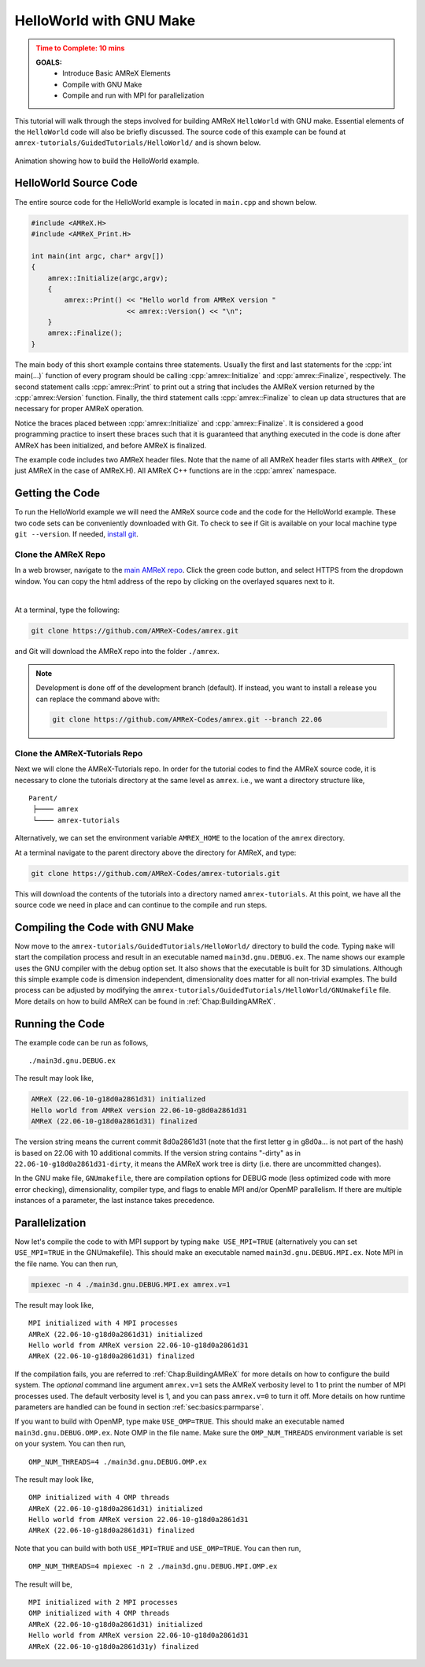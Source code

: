 .. role:: cpp(code)
   :language: c++

.. _guided_hello_world:


HelloWorld with GNU Make
========================

.. admonition:: **Time to Complete**: 10 mins
   :class: warning

   **GOALS:**
     - Introduce Basic AMReX Elements
     - Compile with GNU Make
     - Compile and run with MPI for parallelization

This tutorial will walk through the steps involved for building AMReX ``HelloWorld``
with GNU make. Essential elements of the ``HelloWorld`` code will also be briefly
discussed. The source code of this example can be found  at ``amrex-tutorials/GuidedTutorials/HelloWorld/``
and is shown below.

.. figure:: images_tutorial/amrex-gnu-hello.gif
   :width: 90%
   :align: center
   :alt: gif showing gnu make build of HelloWorld example.

   Animation showing how to build the HelloWorld example.

HelloWorld Source Code
----------------------

The entire source code for the HelloWorld example is located in ``main.cpp``
and shown below.

.. code-block:: c++

   #include <AMReX.H>
   #include <AMReX_Print.H>

   int main(int argc, char* argv[])
   {
       amrex::Initialize(argc,argv);
       {
           amrex::Print() << "Hello world from AMReX version "
                          << amrex::Version() << "\n";
       }
       amrex::Finalize();
   }

The main body of this short example contains three statements.  Usually the
first and last statements for the :cpp:`int main(...)` function of every
program should be calling :cpp:`amrex::Initialize` and :cpp:`amrex::Finalize`,
respectively. The second statement calls :cpp:`amrex::Print` to print out a
string that includes the AMReX version returned by the :cpp:`amrex::Version`
function. Finally, the third statement calls :cpp:`amrex::Finalize` to clean up
data structures that are necessary for proper AMReX operation.

Notice the braces placed between :cpp:`amrex::Initialize` and
:cpp:`amrex::Finalize`. It is considered a good programming practice to insert
these braces such that it is guaranteed that anything executed in the code is
done after AMReX has been initialized, and before AMReX is finalized.

The example code includes two AMReX header files. Note that the name
of all AMReX header files starts with ``AMReX_`` (or just AMReX in the case of
AMReX.H). All AMReX C++ functions are in the :cpp:`amrex` namespace.

Getting the Code
-----------------

To run the HelloWorld example we will need the AMReX source code and the code
for the HelloWorld example. These two code sets can be conveniently downloaded
with Git. To check to see if Git is available on your local machine type
``git --version``. If needed,
`install git <https://git-scm.com/book/en/v2/Getting-Started-Installing-Git>`_.

Clone the AMReX Repo
^^^^^^^^^^^^^^^^^^^^

.. image:: images_tutorial/amrex_gitclone_instructions.png
   :width: 50%
   :align: right

In a web browser, navigate to the `main AMReX repo <https://github.com/AMReX-Codes/amrex>`_.
Click the green code button, and select HTTPS from the dropdown window. You can copy
the html address of the repo by clicking on the overlayed squares next to it.

|

At a terminal, type the following:

.. code-block:: bash

   git clone https://github.com/AMReX-Codes/amrex.git

and Git will download the AMReX repo into the folder ``./amrex``.

.. note::

   Development is done off of the development branch (default). If instead,
   you want to install a release you can replace the command above
   with:

   .. code-block:: bash

      git clone https://github.com/AMReX-Codes/amrex.git --branch 22.06


Clone the AMReX-Tutorials Repo
^^^^^^^^^^^^^^^^^^^^^^^^^^^^^^

Next we will clone the AMReX-Tutorials repo. In order for the tutorial codes
to find the AMReX source code, it is necessary to clone the tutorials
directory at the same level as ``amrex``. i.e., we want a directory structure
like,

::

   Parent/
    ├──── amrex
    └──── amrex-tutorials

Alternatively, we can set the environment variable ``AMREX_HOME`` to the location of
the ``amrex`` directory.

At a terminal navigate to the parent directory above the directory for AMReX, and type:

.. code-block::

   git clone https://github.com/AMReX-Codes/amrex-tutorials.git

This will download the contents of the tutorials into a directory named
``amrex-tutorials``. At this point, we have all the source code we
need in place and can continue to the compile and run steps.


Compiling the Code with GNU Make
--------------------------------

Now move to the ``amrex-tutorials/GuidedTutorials/HelloWorld/`` directory to build the code.
Typing ``make`` will start the compilation process and result in an executable
named ``main3d.gnu.DEBUG.ex``. The name shows our example uses the GNU compiler with the debug
option set.  It also shows that the executable is built for
3D simulations. Although this simple example code is dimension independent, dimensionality
does matter for all non-trivial examples. The build process can be adjusted by
modifying the ``amrex-tutorials/GuidedTutorials/HelloWorld/GNUmakefile`` file.  More
details on how to build AMReX can be found in :ref:`Chap:BuildingAMReX`.

Running the Code
----------------

The example code can be run as follows,

.. highlight:: console

::

      ./main3d.gnu.DEBUG.ex

The result may look like,

.. code-block:: console

   AMReX (22.06-10-g18d0a2861d31) initialized
   Hello world from AMReX version 22.06-10-g8d0a2861d31
   AMReX (22.06-10-g18d0a2861d31) finalized


The version string means the current commit 8d0a2861d31 (note that the first
letter g in g8d0a... is not part of the hash) is based on 22.06 with 10
additional commits. If the version string contains "-dirty" as in
``22.06-10-g18d0a2861d31-dirty``, it means the AMReX work tree is dirty (i.e. there are uncommitted
changes).

In the GNU make file, ``GNUmakefile``,  there are compilation options for DEBUG mode (less optimized
code with more error checking), dimensionality, compiler type, and flags to
enable MPI and/or OpenMP parallelism.  If there are multiple instances of a
parameter, the last instance takes precedence.

Parallelization
---------------

Now let's compile the code to with MPI support by typing ``make USE_MPI=TRUE`` (alternatively you can
set ``USE_MPI=TRUE`` in the GNUmakefile). This should make an executable named
``main3d.gnu.DEBUG.MPI.ex``. Note MPI in the file name. You can then run,

.. code-block:: console

      mpiexec -n 4 ./main3d.gnu.DEBUG.MPI.ex amrex.v=1

The result may look like,

.. highlight:: console

::

      MPI initialized with 4 MPI processes
      AMReX (22.06-10-g18d0a2861d31) initialized
      Hello world from AMReX version 22.06-10-g18d0a2861d31
      AMReX (22.06-10-g18d0a2861d31) finalized

If the compilation fails, you are referred to :ref:`Chap:BuildingAMReX` for
more details on how to configure the build system.  The *optional* command line
argument ``amrex.v=1`` sets the AMReX verbosity level
to 1 to print the number of MPI processes used.  The default verbosity
level is 1, and you can pass ``amrex.v=0`` to turn it off.
More details on how runtime parameters are handled can be found in
section :ref:`sec:basics:parmparse`.

If you want to build with OpenMP, type make ``USE_OMP=TRUE``.  This should make
an executable named ``main3d.gnu.DEBUG.OMP.ex``. Note OMP in the file name.
Make sure the ``OMP_NUM_THREADS`` environment variable is set on your system.
You can then run,

.. highlight:: console

::

      OMP_NUM_THREADS=4 ./main3d.gnu.DEBUG.OMP.ex

The result may look like,

.. highlight:: console

::

      OMP initialized with 4 OMP threads
      AMReX (22.06-10-g18d0a2861d31) initialized
      Hello world from AMReX version 22.06-10-g18d0a2861d31
      AMReX (22.06-10-g18d0a2861d31) finalized

Note that you can build with both ``USE_MPI=TRUE`` and ``USE_OMP=TRUE``.  You
can then run,

.. highlight:: console

::

      OMP_NUM_THREADS=4 mpiexec -n 2 ./main3d.gnu.DEBUG.MPI.OMP.ex

The result will be,

.. highlight:: console

::

      MPI initialized with 2 MPI processes
      OMP initialized with 4 OMP threads
      AMReX (22.06-10-g18d0a2861d31) initialized
      Hello world from AMReX version 22.06-10-g18d0a2861d31
      AMReX (22.06-10-g18d0a2861d31y) finalized
